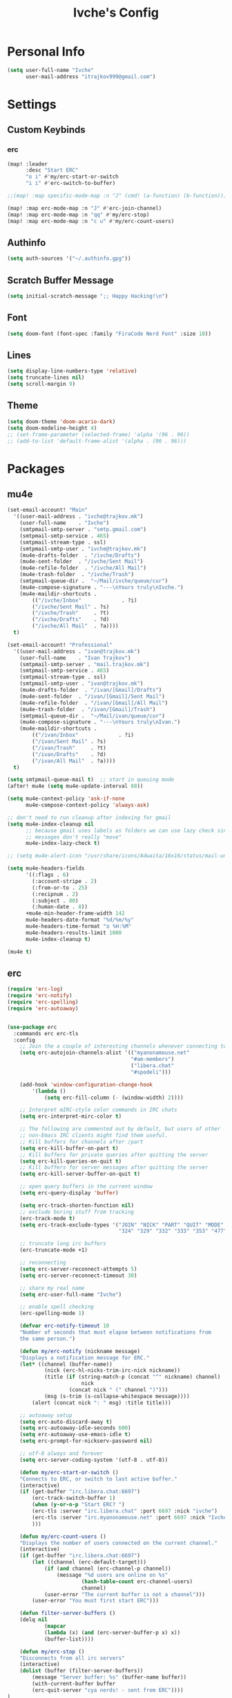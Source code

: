 #+TITLE: Ivche's Config
#+STARTUP: overview

* Personal Info

#+BEGIN_SRC emacs-lisp
(setq user-full-name "Ivche"
      user-mail-address "itrajkov999@gmail.com")
#+END_SRC

* Settings
** Custom Keybinds
*** erc
#+begin_src emacs-lisp
(map! :leader
      :desc "Start ERC"
      "o i" #'my/erc-start-or-switch
      "i i" #'erc-switch-to-buffer)

;;(map! :map specific-mode-map :n "J" (cmd! (a-function) (b-function)))

(map! :map erc-mode-map :n "J" #'erc-join-channel)
(map! :map erc-mode-map :n "qq" #'my/erc-stop)
(map! :map erc-mode-map :n "c u" #'my/erc-count-users)

#+end_src

** Authinfo

#+begin_src emacs-lisp
(setq auth-sources '("~/.authinfo.gpg"))
#+end_src

** Scratch Buffer Message
#+begin_src emacs-lisp
(setq initial-scratch-message ";; Happy Hacking!\n")
#+end_src
** Font

#+BEGIN_SRC emacs-lisp
(setq doom-font (font-spec :family "FiraCode Nerd Font" :size 18))
#+END_SRC

** Lines

#+BEGIN_SRC emacs-lisp
(setq display-line-numbers-type 'relative)
(setq truncate-lines nil)
(setq scroll-margin 9)
#+END_SRC

** Theme

#+BEGIN_SRC emacs-lisp
(setq doom-theme 'doom-acario-dark)
(setq doom-modeline-height 4)
;; (set-frame-parameter (selected-frame) 'alpha '(96 . 96))
;; (add-to-list 'default-frame-alist '(alpha . (96 . 96)))
#+end_src

* Packages
** mu4e
#+begin_src emacs-lisp
(set-email-account! "Main"
  '((user-mail-address . "ivche@trajkov.mk")
    (user-full-name    . "Ivche")
    (smtpmail-smtp-server . "smtp.gmail.com")
    (smtpmail-smtp-service . 465)
    (smtpmail-stream-type . ssl)
    (smtpmail-smtp-user . "ivche@trajkov.mk")
    (mu4e-drafts-folder  . "/ivche/Drafts")
    (mu4e-sent-folder  . "/ivche/Sent Mail")
    (mu4e-refile-folder  . "/ivche/All Mail")
    (mu4e-trash-folder  . "/ivche/Trash")
    (smtpmail-queue-dir .  "~/Mail/ivche/queue/cur")
    (mu4e-compose-signature . "---\nYours truly\nIvche.")
    (mu4e-maildir-shortcuts .
        (("/ivche/Inbox"             . ?i)
        ("/ivche/Sent Mail" . ?s)
        ("/ivche/Trash"     . ?t)
        ("/ivche/Drafts"    . ?d)
        ("/ivche/All Mail"  . ?a))))
  t)

(set-email-account! "Professional"
  '((user-mail-address . "ivan@trajkov.mk")
    (user-full-name    . "Ivan Trajkov")
    (smtpmail-smtp-server . "mail.trajkov.mk")
    (smtpmail-smtp-service . 465)
    (smtpmail-stream-type . ssl)
    (smtpmail-smtp-user . "ivan@trajkov.mk")
    (mu4e-drafts-folder  . "/ivan/[Gmail]/Drafts")
    (mu4e-sent-folder  . "/ivan/[Gmail]/Sent Mail")
    (mu4e-refile-folder  . "/ivan/[Gmail]/All Mail")
    (mu4e-trash-folder  . "/ivan/[Gmail]/Trash")
    (smtpmail-queue-dir .  "~/Mail/ivan/queue/cur")
    (mu4e-compose-signature . "---\nYours truly\nIvan.")
    (mu4e-maildir-shortcuts .
        (("/ivan/Inbox"             . ?i)
        ("/ivan/Sent Mail" . ?s)
        ("/ivan/Trash"     . ?t)
        ("/ivan/Drafts"    . ?d)
        ("/ivan/All Mail"  . ?a))))
  t)

(setq smtpmail-queue-mail t)  ;; start in queuing mode
(after! mu4e (setq mu4e-update-interval 60))

(setq mu4e-context-policy 'ask-if-none
      mu4e-compose-context-policy 'always-ask)

;; don't need to run cleanup after indexing for gmail
(setq mu4e-index-cleanup nil
      ;; because gmail uses labels as folders we can use lazy check since
      ;; messages don't really "move"
      mu4e-index-lazy-check t)

;; (setq mu4e-alert-icon "/usr/share/icons/Adwaita/16x16/status/mail-unread-symbolic.symbolic.png")

(setq mu4e-headers-fields
      '((:flags . 6)
        (:account-stripe . 2)
        (:from-or-to . 25)
        (:recipnum . 2)
        (:subject . 80)
        (:human-date . 8))
      +mu4e-min-header-frame-width 142
      mu4e-headers-date-format "%d/%m/%y"
      mu4e-headers-time-format "⧖ %H:%M"
      mu4e-headers-results-limit 1000
      mu4e-index-cleanup t)

(mu4e t)
#+end_src
** erc

#+begin_src emacs-lisp
(require 'erc-log)
(require 'erc-notify)
(require 'erc-spelling)
(require 'erc-autoaway)


(use-package erc
  :commands erc erc-tls
  :config
    ;; Join the a couple of interesting channels whenever connecting to Freenode.
    (setq erc-autojoin-channels-alist '(("myanonamouse.net"
                                        "#am-members")
                                        ("libera.chat"
                                        "#spodeli")))

    (add-hook 'window-configuration-change-hook
        '(lambda ()
            (setq erc-fill-column (- (window-width) 2))))

    ;; Interpret mIRC-style color commands in IRC chats
    (setq erc-interpret-mirc-color t)

    ;; The following are commented out by default, but users of other
    ;; non-Emacs IRC clients might find them useful.
    ;; Kill buffers for channels after /part
    (setq erc-kill-buffer-on-part t)
    ;; Kill buffers for private queries after quitting the server
    (setq erc-kill-queries-on-quit t)
    ;; Kill buffers for server messages after quitting the server
    (setq erc-kill-server-buffer-on-quit t)

    ;; open query buffers in the current window
    (setq erc-query-display 'buffer)

    (setq erc-track-shorten-function nil)
    ;; exclude boring stuff from tracking
    (erc-track-mode t)
    (setq erc-track-exclude-types '("JOIN" "NICK" "PART" "QUIT" "MODE"
                                    "324" "329" "332" "333" "353" "477"))

    ;; truncate long irc buffers
    (erc-truncate-mode +1)

    ;; reconnecting
    (setq erc-server-reconnect-attempts 5)
    (setq erc-server-reconnect-timeout 30)

    ;; share my real name
    (setq erc-user-full-name "Ivche")

    ;; enable spell checking
    (erc-spelling-mode 1)

    (defvar erc-notify-timeout 10
    "Number of seconds that must elapse between notifications from
    the same person.")

    (defun my/erc-notify (nickname message)
    "Displays a notification message for ERC."
    (let* ((channel (buffer-name))
            (nick (erc-hl-nicks-trim-irc-nick nickname))
            (title (if (string-match-p (concat "^" nickname) channel)
                        nick
                    (concat nick " (" channel ")")))
            (msg (s-trim (s-collapse-whitespace message))))
        (alert (concat nick ": " msg) :title title)))

    ;; autoaway setup
    (setq erc-auto-discard-away t)
    (setq erc-autoaway-idle-seconds 600)
    (setq erc-autoaway-use-emacs-idle t)
    (setq erc-prompt-for-nickserv-password nil)

    ;; utf-8 always and forever
    (setq erc-server-coding-system '(utf-8 . utf-8))

    (defun my/erc-start-or-switch ()
    "Connects to ERC, or switch to last active buffer."
    (interactive)
    (if (get-buffer "irc.libera.chat:6697")
        (erc-track-switch-buffer 1)
        (when (y-or-n-p "Start ERC? ")
        (erc-tls :server "irc.libera.chat" :port 6697 :nick "ivche")
        (erc-tls :server "irc.myanonamouse.net" :port 6697 :nick "Ivche1337")
        )))

    (defun my/erc-count-users ()
    "Displays the number of users connected on the current channel."
    (interactive)
    (if (get-buffer "irc.libera.chat:6697")
        (let ((channel (erc-default-target)))
            (if (and channel (erc-channel-p channel))
                (message "%d users are online on %s"
                        (hash-table-count erc-channel-users)
                        channel)
            (user-error "The current buffer is not a channel")))
        (user-error "You must first start ERC")))

    (defun filter-server-buffers ()
    (delq nil
            (mapcar
            (lambda (x) (and (erc-server-buffer-p x) x))
            (buffer-list))))

    (defun my/erc-stop ()
    "Disconnects from all irc servers"
    (interactive)
    (dolist (buffer (filter-server-buffers))
        (message "Server buffer: %s" (buffer-name buffer))
        (with-current-buffer buffer
        (erc-quit-server "cya nerds! - sent from ERC"))))
)

(use-package erc-hl-nicks
  :after erc)
#+end_src

#+RESULTS:
: erc-hl-nicks

** company

#+BEGIN_SRC emacs-lisp
(after! company
    (setq default-tab-width 4)
    (setq company-minimum-prefix-length 3)
    (setq company-idle-delay 0.3))
#+END_SRC

** elcord

#+begin_src emacs-lisp
(use-package! elcord
  :commands elcord-mode
  :config
  (setq elcord-use-major-mode-as-main-icon t))
#+end_src

** lsp

#+begin_src emacs-lisp
(setq lsp-headerline-breadcrumb-enable t)
#+end_src

** leetcode

#+begin_src emacs-lisp
(after! leetcode
    (setq leetcode-prefer-language "python3")
    (setq leetcode-save-solutions t)
    (setq leetcode-directory "~/Dev/leetcode"))
#+end_src

** smudge
#+begin_src emacs-lisp
(setq smudge-oauth2-client-secret "8fddb0ee81bf48db9f5bc3bea3d7e4cb")
(setq smudge-oauth2-client-id "a24417b7653d4974b19b7a07dcf1f7b2")
(setq smudge-transport 'connect)
(map! :prefix "C-s"
        :desc "Toggle Play/Pause" "p" #'smudge-controller-toggle-play
        :desc "Next Track" "n" #'smudge-controller-next-track
        :desc "Previous Track" "b" #'smudge-controller-previous-track
        :desc "Playlists" "P" #'smudge-my-playlists
        :desc "Track Search" "s" #'smudge-track-search)
#+end_src

** gptel
#+begin_src emacs-lisp
(use-package! gptel
 :config
 (setq! gptel-api-key "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"))
 #+end_src

** dap-mode
#+begin_src emacs-lisp
(after! dap-mode
  (setq dap-python-debugger 'debugpy)
  (require 'dap-python)
  (dap-register-debug-template "Python :: Remote Attach to Flask"
    (list :type "python"
          :request "attach"
          :connect (list :host "localhost" :port 5061)
          :mode "remote"
)))
#+end_src

#+RESULTS:
| Python :: Remote Attach to Flask          | :name | Python :: Remote Attach to Flask          | :type    | python         | :request | attach | :connect  | (:host localhost :port 5061) | :mode    | remote    | :cwd         | /opt/Devv-INN/                    |              |                               |             |        |              |     |              |     |              |     |            |     |
| Java Attach                               | :name | Java Attach                               | :type    | java           | :request | attach | :hostName | localhost                    | :port    | nil       |              |                                 |              |                               |             |        |              |     |              |     |              |     |            |     |
| Java Run Configuration (compile/attach)   | :type | java                                      | :request | compile_attach | :args    |        | :cwd      | nil                          | :host    | localhost | :request     | launch                          | :modulePaths | []                            | :classPaths | nil    | :name        | Run | :projectName | nil | :mainClass   | nil |            |     |
| Java Run Configuration                    | :name | Java Run Configuration                    | :type    | java           | :request | launch | :args     |                              | :cwd     | nil       | :stopOnEntry | :json-false                     | :host        | localhost                     | :request    | launch | :modulePaths | []  | :classPaths  | nil | :projectName | nil | :mainClass | nil |
| Python :: Run pytest (at point)           | :type | python                                    | :args    |                | :program | nil    | :module   | pytest                       | :request | launch    | :name        | Python :: Run pytest (at point) |              |                               |             |        |              |     |              |     |              |     |            |     |
| Python :: Run pytest (buffer)             | :type | python                                    | :args    |                | :cwd     | nil    | :program  | nil                          | :module  | pytest    | :request     | launch                          | :name        | Python :: Run pytest (buffer) |             |        |              |     |              |     |              |     |            |     |
| Python :: Run file from project directory | :name | Python :: Run file from project directory | :type    | python         | :args    |        | :cwd      | ${workspaceFolder}           | :module  | nil       | :program     | nil                             | :request     | launch                        |             |        |              |     |              |     |              |     |            |     |
| Python :: Run file (buffer)               | :type | python                                    | :args    |                | :cwd     | nil    | :module   | nil                          | :program | nil       | :request     | launch                          | :name        | Python :: Run file (buffer)   |             |        |              |     |              |     |              |     |            |     |

* Languages
** Python

#+begin_src emacs-lisp
(after! flycheck
  (add-hook 'python-mode-hook
            (lambda ()
              (setq-local flycheck-checker 'python-mypy)
              (setq flycheck-checker-error-threshold 3000))))

(after! dap-mode
  (setq dap-python-debugger 'debugpy))
#+end_src

* Org Mode
** General

#+begin_src emacs-lisp
(setq org-directory "~/Documents/org")
(setq org-log-done 'time)
#+end_src

** elfeed
#+begin_src emacs-lisp
(setq rmh-elfeed-org-files (list (concat org-directory "/elfeed.org")))
#+end_src

** Visuals

#+begin_src emacs-lisp
(add-hook 'org-mode-hook #'+org-pretty-mode)

(custom-set-faces!
  '(outline-1 :weight extra-bold :height 1.25)
  '(outline-2 :weight bold :height 1.15)
  '(outline-3 :weight bold :height 1.12)
  '(outline-4 :weight semi-bold :height 1.09)
  '(outline-5 :weight semi-bold :height 1.06)
  '(outline-6 :weight semi-bold :height 1.03)
  '(outline-8 :weight semi-bold)
  '(outline-9 :weight semi-bold))

(custom-set-faces!
  '(org-document-title :height 1.2))

(setq org-agenda-deadline-faces
      '((1.001 . error)
        (1.0 . org-warning)
        (0.5 . org-upcoming-deadline)
        (0.0 . org-upcoming-distant-deadline)))

(setq org-fontify-quote-and-verse-blocks t)
#+end_src

** org-capture
#+begin_src emacs-lisp
(setq org-capture-templates `(
    ("p" "Protocol" entry (file+headline ,(concat org-directory "/roam/inbox.org.gpg") "Captured Quotes")
        "* %^{Title}\nSource: %u, %c\n #+BEGIN_QUOTE\n%i\n#+END_QUOTE\n\n\n%?")
    ("L" "Protocol Link" entry (file+headline ,(concat org-directory "/roam/inbox.org.gpg") "Captured Links")
        "* %? [[%:link][%:description]] \nCaptured On: %U")
    ("i" "Inbox" entry (file ,(concat org-directory "/roam/inbox.org.gpg"))
        "* %? \n+ Captured on: %T")
    ("t" "Todo" entry (file+headline ,(concat org-directory "/roam/inbox.org.gpg") "Tasks")
        "* TODO %? \n+ Captured on: %T")
))
#+end_src

** org-roam
#+begin_src emacs-lisp
(setq org-roam-directory (concat org-directory "/roam"))
#+end_src
